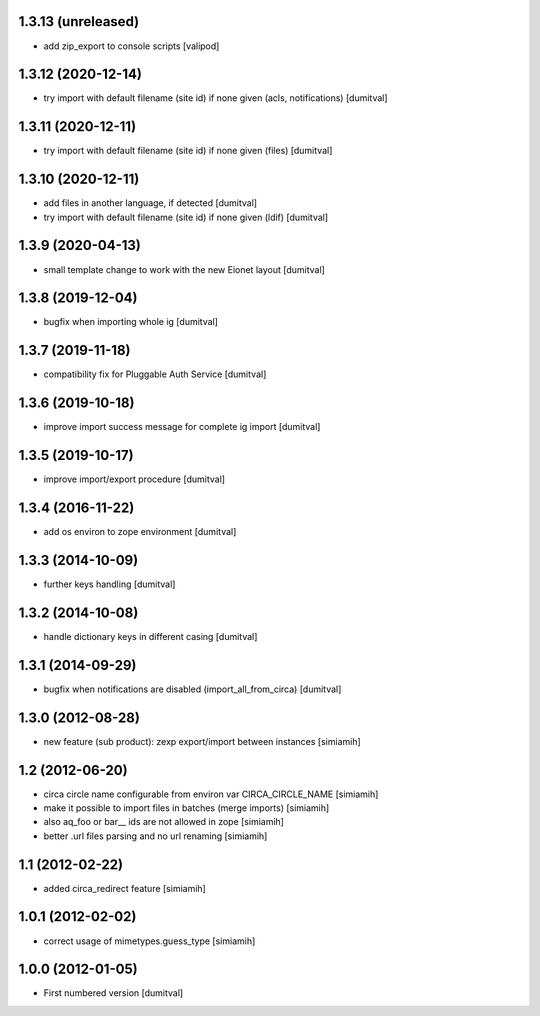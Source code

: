 1.3.13 (unreleased)
------------------
* add zip_export to console scripts
  [valipod]

1.3.12 (2020-12-14)
------------------
* try import with default filename (site id) if none given (acls,
  notifications) [dumitval]

1.3.11 (2020-12-11)
------------------
* try import with default filename (site id) if none given (files) [dumitval]

1.3.10 (2020-12-11)
------------------
* add files in another language, if detected [dumitval]
* try import with default filename (site id) if none given (ldif) [dumitval]

1.3.9 (2020-04-13)
------------------
* small template change to work with the new Eionet layout [dumitval]

1.3.8 (2019-12-04)
------------------
* bugfix when importing whole ig [dumitval]

1.3.7 (2019-11-18)
------------------
* compatibility fix for Pluggable Auth Service [dumitval]

1.3.6 (2019-10-18)
------------------
* improve import success message for complete ig import [dumitval]

1.3.5 (2019-10-17)
------------------
* improve import/export procedure [dumitval]

1.3.4 (2016-11-22)
------------------
* add os environ to zope environment [dumitval]

1.3.3 (2014-10-09)
------------------
* further keys handling [dumitval]

1.3.2 (2014-10-08)
------------------
* handle dictionary keys in different casing [dumitval]

1.3.1 (2014-09-29)
------------------
* bugfix when notifications are disabled (import_all_from_circa) [dumitval]

1.3.0 (2012-08-28)
------------------
* new feature (sub product): zexp export/import between instances [simiamih]

1.2 (2012-06-20)
------------------
* circa circle name configurable from environ var CIRCA_CIRCLE_NAME [simiamih]
* make it possible to import files in batches (merge imports) [simiamih]
* also aq_foo or bar__ ids are not allowed in zope [simiamih]
* better .url files parsing and no url renaming [simiamih]

1.1 (2012-02-22)
------------------
* added circa_redirect feature [simiamih]

1.0.1 (2012-02-02)
------------------
* correct usage of mimetypes.guess_type [simiamih]

1.0.0 (2012-01-05)
------------------
* First numbered version [dumitval]
